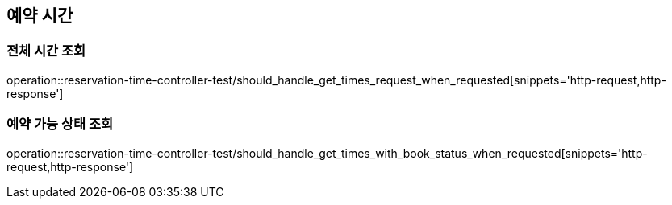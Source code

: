 == 예약 시간

=== 전체 시간 조회
operation::reservation-time-controller-test/should_handle_get_times_request_when_requested[snippets='http-request,http-response']

=== 예약 가능 상태 조회
operation::reservation-time-controller-test/should_handle_get_times_with_book_status_when_requested[snippets='http-request,http-response']
